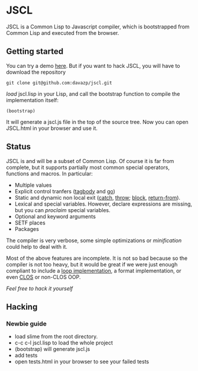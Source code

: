 * JSCL

  JSCL is a Common Lisp to Javascript compiler, which is bootstrapped
  from Common Lisp and executed from the browser.

** Getting started

You can try a demo [[http://davazp.net/jscl/jscl.html][here]]. But if you want to hack JSCL, you will have
to download the repository

=git clone git@github.com:davazp/jscl.git=

/load/ jscl.lisp in your Lisp, and call the bootstrap function to
compile the implementation itself:

=(bootstrap)=

It will generate a jscl.js file in the top of the source tree. Now you
can open JSCL.html in your browser and use it.

** Status

JSCL is and will be a subset of Common Lisp.  Of course it is far
from complete, but it supports partially most common special
operators, functions and macros. In particular:

  - Multiple values
  - Explicit control tranfers ([[http://www.lispworks.com/documentation/HyperSpec/Body/s_tagbod.htm][tagbody]] and [[http://www.lispworks.com/documentation/HyperSpec/Body/s_go.htm][go]])
  - Static and dynamic non local exit ([[http://www.lispworks.com/documentation/HyperSpec/Body/s_catch.htm][catch]], [[http://www.lispworks.com/documentation/HyperSpec/Body/s_throw.htm][throw]]; [[http://www.lispworks.com/documentation/HyperSpec/Body/s_block.htm][block]], [[http://www.lispworks.com/documentation/HyperSpec/Body/s_ret_fr.htm][return-from]]).
  - Lexical and special variables. However, declare expressions are
    missing, but you can /proclaim/ special variables.
  - Optional and keyword arguments
  - SETF places
  - Packages

The compiler is very verbose, some simple optimizations or
/minification/ could help to deal with it.

Most of the above features are incomplete. It is not so bad because
so the compiler is not too heavy, but it would be great if we were
just enough compliant to include a [[http://www.cs.cmu.edu/afs/cs/project/ai-repository/ai/lang/lisp/code/iter/loop/mit/0.html][loop implementation]], a format
implementation, or even [[http://www.cs.cmu.edu/afs/cs/project/ai-repository/ai/lang/lisp/oop/0.html][CLOS]] or non-CLOS OOP.

/Feel free to hack it yourself/


** Hacking

*** Newbie guide
    - load slime from the root directory.
    - c-c c-l jscl.lisp  to load the whole project
    - (bootstrap) will generate jscl.js
    - add tests
    - open tests.html in your browser to see your failed tests
